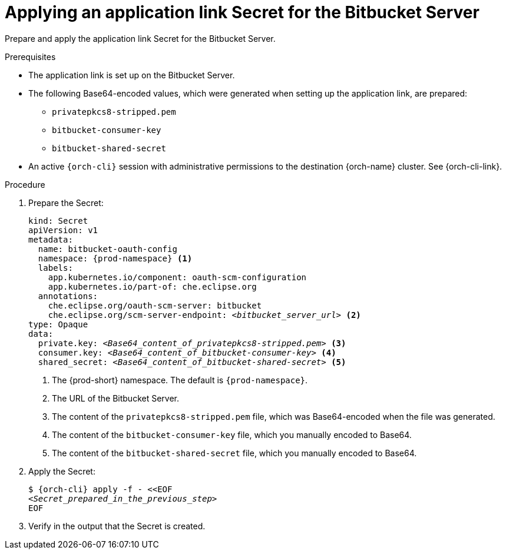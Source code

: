 :_content-type: PROCEDURE
:description: Applying an application link Secret for the Bitbucket Server
:keywords: bitbucket, bitbucket-server, application-link, bitbucket-secret
:navtitle: Applying an application link Secret for the Bitbucket Server
// :page-aliases:

[id="applying-an-application-link-secret-for-the-bitbucket-server"]
= Applying an application link Secret for the Bitbucket Server

Prepare and apply the application link Secret for the Bitbucket Server.

.Prerequisites

* The application link is set up on the Bitbucket Server.

* The following Base64-encoded values, which were generated when setting up the application link, are prepared:
** `privatepkcs8-stripped.pem`
** `bitbucket-consumer-key`
** `bitbucket-shared-secret`

* An active `{orch-cli}` session with administrative permissions to the destination {orch-name} cluster. See {orch-cli-link}.

.Procedure

. Prepare the Secret:
+
[source,yaml,subs="+quotes,+attributes,+macros"]
----
kind: Secret
apiVersion: v1
metadata:
  name: bitbucket-oauth-config
  namespace: {prod-namespace} <1>
  labels:
    app.kubernetes.io/component: oauth-scm-configuration
    app.kubernetes.io/part-of: che.eclipse.org
  annotations:
    che.eclipse.org/oauth-scm-server: bitbucket
    che.eclipse.org/scm-server-endpoint: __<bitbucket_server_url>__ <2>
type: Opaque
data:
  private.key: __<Base64_content_of_privatepkcs8-stripped.pem>__ <3>
  consumer.key: __<Base64_content_of_bitbucket-consumer-key>__ <4>
  shared_secret: __<Base64_content_of_bitbucket-shared-secret>__ <5>
----
<1> The {prod-short} namespace. The default is `{prod-namespace}`.
<2> The URL of the Bitbucket Server.
<3> The content of the `privatepkcs8-stripped.pem` file, which was Base64-encoded when the file was generated.
<4> The content of the `bitbucket-consumer-key` file, which you manually encoded to Base64.
<5> The content of the `bitbucket-shared-secret` file, which you manually encoded to Base64.

. Apply the Secret:
+
[subs="+quotes,+attributes,+macros"]
----
$ {orch-cli} apply -f - <<EOF
__<Secret_prepared_in_the_previous_step>__
EOF
----

. Verify in the output that the Secret is created.
